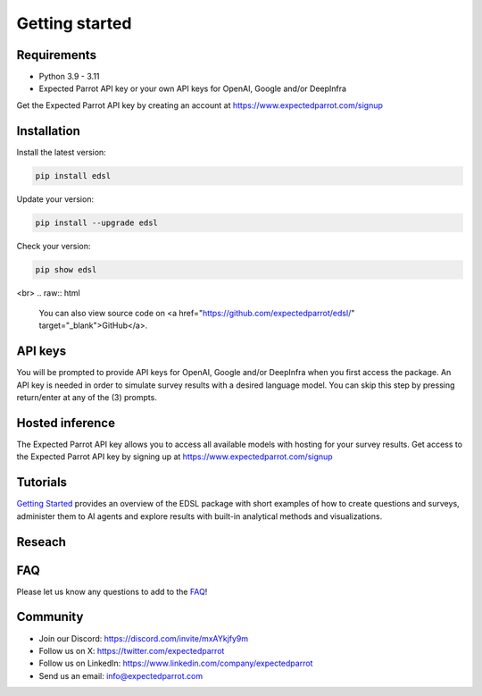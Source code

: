 Getting started
===============

Requirements
------------

- Python 3.9 - 3.11

- Expected Parrot API key or your own API keys for OpenAI, Google and/or DeepInfra

Get the Expected Parrot API key by creating an account at https://www.expectedparrot.com/signup

Installation
------------
.. raw:: html

   The EDSL package is available on PyPI <a href="https://pypi.org/project/edsl" target="_blank">https://pypi.org/project/edsl</a>.

Install the latest version:

.. code-block:: shell

    pip install edsl

Update your version:

.. code-block:: shell

    pip install --upgrade edsl

Check your version:

.. code-block:: shell

    pip show edsl 

.. raw:: html

   We recommend using a virtual environment to access the package. See <a href="https://www.expectedparrot.com/getting-started#edsl-getting-started" target="_blank">instructions</a>.

<br>
.. raw:: html

   You can also view source code on <a href="https://github.com/expectedparrot/edsl/" target="_blank">GitHub</a>.


API keys
--------
You will be prompted to provide API keys for OpenAI, Google and/or DeepInfra when you first access the package.
An API key is needed in order to simulate survey results with a desired language model. 
You can skip this step by pressing return/enter at any of the (3) prompts. 

Hosted inference
----------------
The Expected Parrot API key allows you to access all available models with hosting for your survey results.
Get access to the Expected Parrot API key by signing up at https://www.expectedparrot.com/signup

Tutorials
---------
`Getting Started <https://expected-parrot-edsl.readthedocs-hosted.com/en/latest/tutorial_getting_started.html>`__ 
provides an overview of the EDSL package with short examples of how to create questions and surveys, 
administer them to AI agents and explore results with built-in analytical methods and visualizations.

Reseach
-------
.. `Showcase <https://www.expectedparrot.com/getting-started#showcase>`__ 

.. raw:: html

   <a href="https://www.expectedparrot.com/getting-started#showcase" target="_blank">Showcase</a> features a variety of demo notebooks for use cases and examples of ways to conduct research with the EDSL package.

FAQ
---
Please let us know any questions to add to the `FAQ <https://expected-parrot-edsl.readthedocs-hosted.com/en/latest/faq>`__!

Community 
---------
- Join our Discord: https://discord.com/invite/mxAYkjfy9m
- Follow us on X: https://twitter.com/expectedparrot
- Follow us on LinkedIn: https://www.linkedin.com/company/expectedparrot 
- Send us an email: info@expectedparrot.com 